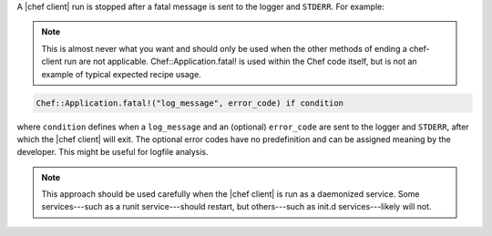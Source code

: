 .. This is an included how-to. 


A |chef client| run is stopped after a fatal message is sent to the logger and ``STDERR``. For example:

.. note:: This is almost never what you want and should only be used when the other methods of ending a chef-client run are not applicable.
  Chef::Application.fatal!  is used within the Chef code itself, but is not an example of typical expected recipe usage.

.. code-block:: ruby

   Chef::Application.fatal!("log_message", error_code) if condition

where ``condition`` defines when a ``log_message`` and an (optional) ``error_code`` are sent to the logger and ``STDERR``, after which the |chef client| will exit.
The optional error codes have no predefinition and can be assigned meaning by the developer. This might be useful for logfile analysis.

.. note:: This approach should be used carefully when the |chef client| is run as a daemonized service. Some services---such as a runit service---should restart, but others---such as init.d services---likely will not.
